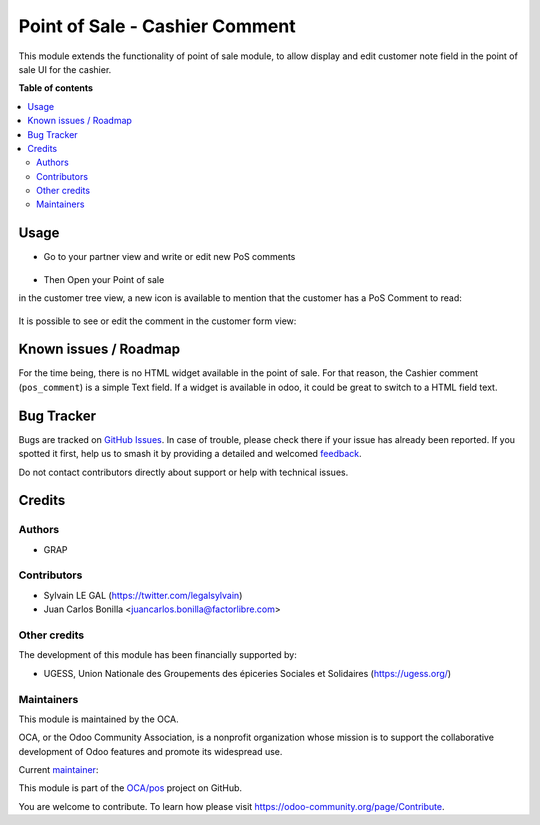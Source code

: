 ===============================
Point of Sale - Cashier Comment
===============================

.. 
   !!!!!!!!!!!!!!!!!!!!!!!!!!!!!!!!!!!!!!!!!!!!!!!!!!!!
   !! This file is generated by oca-gen-addon-readme !!
   !! changes will be overwritten.                   !!
   !!!!!!!!!!!!!!!!!!!!!!!!!!!!!!!!!!!!!!!!!!!!!!!!!!!!
   !! source digest: sha256:4fdce9773e5d7b56fcdad47f1d9d5e8beb3fd5dc302b49c4540dbc3292eba623
   !!!!!!!!!!!!!!!!!!!!!!!!!!!!!!!!!!!!!!!!!!!!!!!!!!!!

.. |badge1| image:: https://img.shields.io/badge/maturity-Beta-yellow.png
    :target: https://odoo-community.org/page/development-status
    :alt: Beta
.. |badge2| image:: https://img.shields.io/badge/licence-AGPL--3-blue.png
    :target: http://www.gnu.org/licenses/agpl-3.0-standalone.html
    :alt: License: AGPL-3
.. |badge3| image:: https://img.shields.io/badge/github-OCA%2Fpos-lightgray.png?logo=github
    :target: https://github.com/OCA/pos/tree/16.0/pos_customer_comment
    :alt: OCA/pos
.. |badge4| image:: https://img.shields.io/badge/weblate-Translate%20me-F47D42.png
    :target: https://translation.odoo-community.org/projects/pos-16-0/pos-16-0-pos_customer_comment
    :alt: Translate me on Weblate
.. |badge5| image:: https://img.shields.io/badge/runboat-Try%20me-875A7B.png
    :target: https://runboat.odoo-community.org/builds?repo=OCA/pos&target_branch=16.0
    :alt: Try me on Runboat

|badge1| |badge2| |badge3| |badge4| |badge5|

This module extends the functionality of point of sale module, to allow display and edit
customer note field in the point of sale UI for the cashier.

**Table of contents**

.. contents::
   :local:

Usage
=====

* Go to your partner view and write or edit new PoS comments

.. figure:: https://raw.githubusercontent.com/OCA/pos/16.0/pos_customer_comment/static/description/res_partner_form.png

* Then Open your Point of sale

in the customer tree view, a new icon is available to mention that the customer
has a PoS Comment to read:

.. figure:: https://raw.githubusercontent.com/OCA/pos/16.0/pos_customer_comment/static/description/pos_customer_tree.png

It is possible to see or edit the comment in the customer form view:

.. figure:: https://raw.githubusercontent.com/OCA/pos/16.0/pos_customer_comment/static/description/pos_customer_form.png

Known issues / Roadmap
======================

For the time being, there is no HTML widget available in the point of sale.
For that reason, the Cashier comment (``pos_comment``) is a simple Text field.
If a widget is available in odoo, it could be great to switch to a HTML field text.

Bug Tracker
===========

Bugs are tracked on `GitHub Issues <https://github.com/OCA/pos/issues>`_.
In case of trouble, please check there if your issue has already been reported.
If you spotted it first, help us to smash it by providing a detailed and welcomed
`feedback <https://github.com/OCA/pos/issues/new?body=module:%20pos_customer_comment%0Aversion:%2016.0%0A%0A**Steps%20to%20reproduce**%0A-%20...%0A%0A**Current%20behavior**%0A%0A**Expected%20behavior**>`_.

Do not contact contributors directly about support or help with technical issues.

Credits
=======

Authors
~~~~~~~

* GRAP

Contributors
~~~~~~~~~~~~

* Sylvain LE GAL (https://twitter.com/legalsylvain)
* Juan Carlos Bonilla <juancarlos.bonilla@factorlibre.com>

Other credits
~~~~~~~~~~~~~

The development of this module has been financially supported by:

* UGESS, Union Nationale des Groupements des épiceries Sociales et Solidaires (https://ugess.org/)

Maintainers
~~~~~~~~~~~

This module is maintained by the OCA.

.. image:: https://odoo-community.org/logo.png
   :alt: Odoo Community Association
   :target: https://odoo-community.org

OCA, or the Odoo Community Association, is a nonprofit organization whose
mission is to support the collaborative development of Odoo features and
promote its widespread use.

.. |maintainer-legalsylvain| image:: https://github.com/legalsylvain.png?size=40px
    :target: https://github.com/legalsylvain
    :alt: legalsylvain

Current `maintainer <https://odoo-community.org/page/maintainer-role>`__:

|maintainer-legalsylvain| 

This module is part of the `OCA/pos <https://github.com/OCA/pos/tree/16.0/pos_customer_comment>`_ project on GitHub.

You are welcome to contribute. To learn how please visit https://odoo-community.org/page/Contribute.
